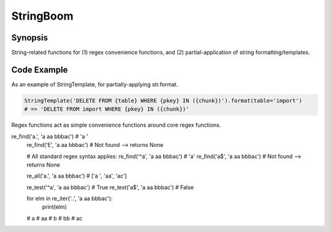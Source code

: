 StringBoom
============


Synopsis
---------
String-related functions for (1) regex convenience functions, and (2) partial-application of string formatting/templates.

Code Example
-------------
As an example of StringTemplate, for partially-applying str.format.

.. code:: python

	StringTemplate('DELETE FROM {table} WHERE {pkey} IN ({chunk})').format(table='import')
	# => 'DELETE FROM import WHERE {pkey} IN ({chunk})'

Regex functions act as simple convenience functions around core regex functions.

.. code:: python

re_find('a.', 'a aa bbbac')		# 'a '
	re_find('E', 'a aa bbbac')		# Not found --> returns None
	
	# All standard regex syntax applies:
	re_find('^a', 'a aa bbbac')		# 'a'
	re_find('a$', 'a aa bbbac')		# Not found --> returns None
	
	re_all('a.', 'a aa bbbac')		# ['a ', 'aa', 'ac']
	
	re_test('^a', 'a aa bbbac')		# True
	re_test('a$', 'a aa bbbac')		# False

	for elm in re_iter('..', 'a aa bbbac'):
		print(elm)
	# a 
	# aa
	# b
	# bb
	# ac